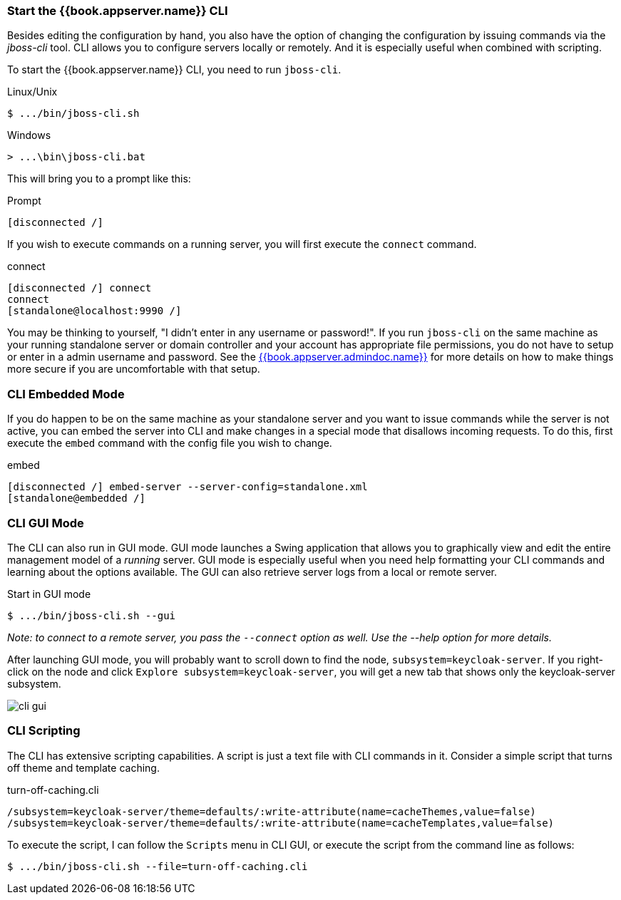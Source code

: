 [[_start_cli]]

=== Start the {{book.appserver.name}} CLI
Besides editing the configuration by hand, you also have the option of changing
the configuration by issuing commands via the _jboss-cli_ tool.  CLI allows 
you to configure servers locally or remotely.  And it is especially useful when 
combined with scripting.

To start the {{book.appserver.name}} CLI, you need to run `jboss-cli`.

.Linux/Unix
[source]
----
$ .../bin/jboss-cli.sh
----

.Windows
[source]
----
> ...\bin\jboss-cli.bat
----

This will bring you to a prompt like this:

.Prompt
[source]
----
[disconnected /]
----

If you wish to execute commands on a running server, you will first
execute the `connect` command.

.connect
[source]
----
[disconnected /] connect
connect
[standalone@localhost:9990 /]
----

You may be thinking to yourself, "I didn't enter in any username or password!".  If you run `jboss-cli` on the same machine
as your running standalone server or domain controller and your account has appropriate file permissions, you do not have
to setup or enter in a admin username and password.  See the link:{{book.appserver.admindoc.link}}[{{book.appserver.admindoc.name}}]
for more details on how to make things more secure if you are uncomfortable with that setup.

=== CLI Embedded Mode

If you do happen to be on the same machine as your standalone server and you want to
issue commands while the server is not active, you can embed the server into CLI and make
changes in a special mode that disallows incoming requests.  To do this, first
execute the `embed` command with the config file you wish to change.

.embed
[source]
----
[disconnected /] embed-server --server-config=standalone.xml
[standalone@embedded /]
----

=== CLI GUI Mode

The CLI can also run in GUI mode.  GUI mode launches a Swing application that
allows you to graphically view and edit the entire management model of a _running_ server.
GUI mode is especially useful when you need help formatting your CLI commands and learning
about the options available.  The GUI can also retrieve server logs from a local or
remote server.

.Start in GUI mode
[source]
----
$ .../bin/jboss-cli.sh --gui
----
_Note: to connect to a remote server, you pass the `--connect` option as well.
Use the --help option for more details._

After launching GUI mode, you will probably want to scroll down to find the node, 
`subsystem=keycloak-server`.  If you right-click on the node and click  
`Explore subsystem=keycloak-server`, you will get a new tab that shows only
the keycloak-server subsystem.

image:../../images/cli-gui.png[]

=== CLI Scripting

The CLI has extensive scripting capabilities.  A script is just a text
file with CLI commands in it.  Consider a simple script that turns off theme
and template caching.

.turn-off-caching.cli
[source]
----
/subsystem=keycloak-server/theme=defaults/:write-attribute(name=cacheThemes,value=false)
/subsystem=keycloak-server/theme=defaults/:write-attribute(name=cacheTemplates,value=false)
----
To execute the script, I can follow the `Scripts` menu in CLI GUI, or execute the
script from the command line as follows:
[source]
----
$ .../bin/jboss-cli.sh --file=turn-off-caching.cli
----